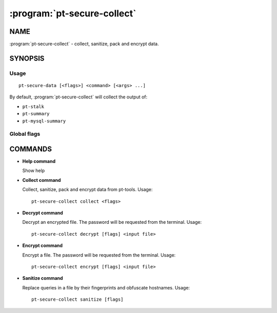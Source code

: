 ============================
:program:`pt-secure-collect`
============================

NAME
====

:program:`pt-secure-collect` - collect, sanitize, pack and encrypt data.

SYNOPSIS
========

Usage
-----

::

  pt-secure-data [<flags>] <command> [<args> ...]

By default, :program:`pt-secure-collect` will collect the output of:

-  ``pt-stalk``
-  ``pt-summary``
-  ``pt-mysql-summary``

Global flags
------------

.. option:: --help

   Show context-sensitive help (also try --help-long and --help-man).

.. option:: --debug

   Enable debug log level.

COMMANDS
========

* **Help command**

  Show help

* **Collect command**

  Collect, sanitize, pack and encrypt data from pt-tools. Usage:

  ::

    pt-secure-collect collect <flags>

  .. option:: --bin-dir

     Directory having the Percona Toolkit binaries (if they are not in PATH).

  .. option::  --temp-dir

     Temporary directory used for the data collection.
     Default: ``${HOME}/data_collection_{timestamp}``

  .. option::  --include-dir

     Include this dir into the sanitized tar file.

  .. option:: --config-file

     Path to the config file. Default: ``~/.my.cnf``

  .. option:: --mysql-host

     MySQL host. Default: ``127.0.0.1``

  .. option:: --mysql-port

     MySQL port. Default: ``3306``

  .. option:: --mysql-user

     MySQL user name.

  .. option:: --mysql-password

     MySQL password.

  .. option:: --ask-mysql-pass

     password.

  .. option:: --extra-cmd

     Also run this command as part of the data collection. This parameter can
     be used more than once.

  .. option:: --encrypt-password

     Encrypt the output file using this password. If omitted, it will be asked
     in the command line.

  .. option:: --no-collect

     Do not collect data

  .. option:: --no-sanitize

     Do not sanitize data

  .. option:: --no-encrypt

     Do not encrypt the output file.

  .. option:: --no-sanitize-hostnames

     Do not sanitize hostnames.

  .. option:: --no-sanitize-queries

     Do not replace queries by their fingerprints.

  .. option:: --no-remove-temp-files

     Do not remove temporary files.

* **Decrypt command**

  Decrypt an encrypted file. The password will be requested from the
  terminal. Usage:

  ::

    pt-secure-collect decrypt [flags] <input file>

  .. option:: --outfile

     Write the output to this file. If omitted, the output file
     name will be the same as the input file, adding the ``.aes`` extension.

* **Encrypt command**

  Encrypt a file. The password will be requested from the terminal. Usage:

  ::

    pt-secure-collect encrypt [flags] <input file>

  .. option:: --outfile

     Write the output to this file. If omitted, the output file
     name will be the same as the input file, without the ``.aes`` extension.

* **Sanitize command**

  Replace queries in a file by their fingerprints and obfuscate hostnames.
  Usage:

  ::

    pt-secure-collect sanitize [flags]

  .. option:: --input-file

     Input file. If not specified, the input will  be Stdin.

  .. option:: --output-file

     Output file. If not specified, the input will be Stdout.

  .. option:: --no-sanitize-hostnames

     Do not sanitize host names.

  .. option:: --no-sanitize-queries

     Do not replace queries by their fingerprints.
